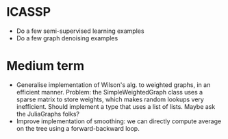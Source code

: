 * ICASSP

- Do a few semi-supervised learning examples 
- Do a few graph denoising examples

* Medium term

- Generalise implementation of Wilson's alg. to weighted graphs, in an efficient
  manner. Problem: the SimpleWeightedGraph class uses a sparse matrix to store
  weights, which makes random lookups very inefficient. Should implement a type
  that uses a list of lists. Maybe ask the JuliaGraphs folks? 
- Improve implementation of smoothing: we can directly compute average on the
  tree using a forward-backward loop. 

